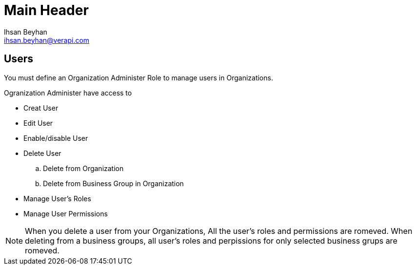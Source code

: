 Main Header
===========
:Author:    Ihsan Beyhan
:Email:     ihsan.beyhan@verapi.com
:Date:      17/01/2019
:Revision:  17/01/2019



== Users

You must define an Organization Administer Role to manage users in Organizations.

****
Ogranization Administer have access to 

* Creat User
* Edit User
* Enable/disable User
* Delete User
.. Delete from Organization
.. Delete from Business Group in Organization
* Manage User's Roles
* Manage User Permissions

****

[NOTE]
When you delete a user from your Organizations, All the user's roles and permissions are romeved.
When deleting from a business groups, all user's roles and perpissions for only selected business grups are romeved.






